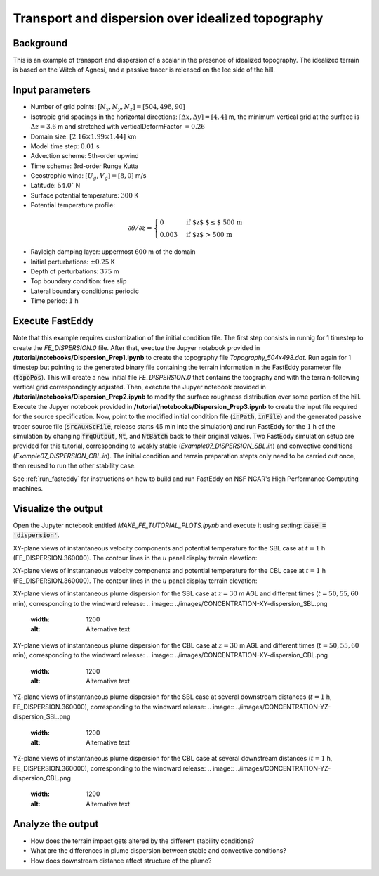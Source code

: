 ==================================================
Transport and dispersion over idealized topography
==================================================

Background
----------

This is an example of transport and dispersion of a scalar in the presence of idealized topography. The idealized terrain is based on the Witch of Agnesi, and a passive tracer is released on the lee side of the hill.

Input parameters
----------------

* Number of grid points: :math:`[N_x,N_y,N_z]=[504,498,90]`
* Isotropic grid spacings in the horizontal directions: :math:`[\Delta x,\Delta y]=[4,4]` m, the minimum vertical grid at the surface is :math:`\Delta z=3.6` m and stretched with verticalDeformFactor :math:`=0.26`
* Domain size: :math:`[2.16 \times 1.99 \times 1.44]` km
* Model time step: :math:`0.01` s
* Advection scheme: 5th-order upwind
* Time scheme: 3rd-order Runge Kutta
* Geostrophic wind: :math:`[U_g,V_g]=[8,0]` m/s
* Latitude: :math:`54.0^{\circ}` N
* Surface potential temperature: :math:`300` K
* Potential temperature profile:

.. math::
  \partial{\theta}/\partial z =
    \begin{cases}
      0 & \text{if $z$ $\le$ 500 m}\\
      0.003 & \text{if $z$ > 500 m}
    \end{cases} 

* Rayleigh damping layer: uppermost :math:`600` m of the domain
* Initial perturbations: :math:`\pm 0.25` K 
* Depth of perturbations: :math:`375` m
* Top boundary condition: free slip
* Lateral boundary conditions: periodic
* Time period: :math:`1` h

Execute FastEddy
----------------

Note that this example requires customization of the initial condition file. The first step consists in runnig for 1 timestep to create the *FE_DISPERSION.0* file. After that, exectue the Jupyer notebook provided in **/tutorial/notebooks/Dispersion_Prep1.ipynb** to create the topography file *Topography_504x498.dat*. Run again for 1 timestep but pointing to the generated binary file containing the terrain information in the FastEddy parameter file (:code:`topoPos`). This will create a new initial file *FE_DISPERSION.0* that contains the toography and with the terrain-following vertical grid correspondingly adjusted. Then, exectute the Jupyer notebook provided in **/tutorial/notebooks/Dispersion_Prep2.ipynb** to modify the surface roughness distribution over some portion of the hill. Execute the Jupyer notebook provided in **/tutorial/notebooks/Dispersion_Prep3.ipynb** to create the input file required for the source specification. Now, point to the modified initial condition file (:code:`inPath`, :code:`inFile`) and the generated passive tracer source file (:code:`srcAuxScFile`, release starts :math:`45` min into the simulation) and run FastEddy for the :math:`1` h of the simulation by changing :code:`frqOutput`, :code:`Nt`, and :code:`NtBatch` back to their original values. Two FastEddy simulation setup are provided for this tutorial, corresponding to weakly stable (*Example07_DISPERSION_SBL.in*) and convective conditions (*Example07_DISPERSION_CBL.in*). The initial condition and terrain preparation stepts only need to be carried out once, then reused to run the other stability case.

See :ref:`run_fasteddy` for instructions on how to build and run FastEddy on NSF NCAR's High Performance Computing machines.

Visualize the output
--------------------

Open the Jupyter notebook entitled *MAKE_FE_TUTORIAL_PLOTS.ipynb* and execute it using setting: :code:`case = 'dispersion'`.

XY-plane views of instantaneous velocity components and potential temperature for the SBL case at :math:`t=1` h (FE_DISPERSION.360000). The contour lines in the :math:`u` panel display terrain elevation:

.. image:: ../images/UVWTHETA-XY-dispersion_SBL.png
  :width: 1200
  :alt: Alternative text

XY-plane views of instantaneous velocity components and potential temperature for the CBL case at :math:`t=1` h (FE_DISPERSION.360000). The contour lines in the :math:`u` panel display terrain elevation:

.. image:: ../images/UVWTHETA-XY-dispersion_CBL.png
  :width: 1200
  :alt: Alternative text

XY-plane views of instantaneous plume dispersion for the SBL case at :math:`z=30` m AGL and different times (:math:`t=50,55,60` min), corresponding to the windward release:
.. image:: ../images/CONCENTRATION-XY-dispersion_SBL.png
  :width: 1200
  :alt: Alternative text

XY-plane views of instantaneous plume dispersion for the CBL case at :math:`z=30` m AGL and different times (:math:`t=50,55,60` min), corresponding to the windward release:
.. image:: ../images/CONCENTRATION-XY-dispersion_CBL.png
  :width: 1200
  :alt: Alternative text

YZ-plane views of instantaneous plume dispersion for the SBL case at several downstream distances (:math:`t=1` h, FE_DISPERSION.360000), corresponding to the windward release:
.. image:: ../images/CONCENTRATION-YZ-dispersion_SBL.png
  :width: 1200
  :alt: Alternative text

YZ-plane views of instantaneous plume dispersion for the CBL case at several downstream distances (:math:`t=1` h, FE_DISPERSION.360000), corresponding to the windward release:
.. image:: ../images/CONCENTRATION-YZ-dispersion_CBL.png
  :width: 1200
  :alt: Alternative text

Analyze the output
------------------

* How does the terrain impact gets altered by the different stability conditions?
* What are the differences in plume dispersion between stable and convective condtions?
* How does downstream distance affect structure of the plume?
